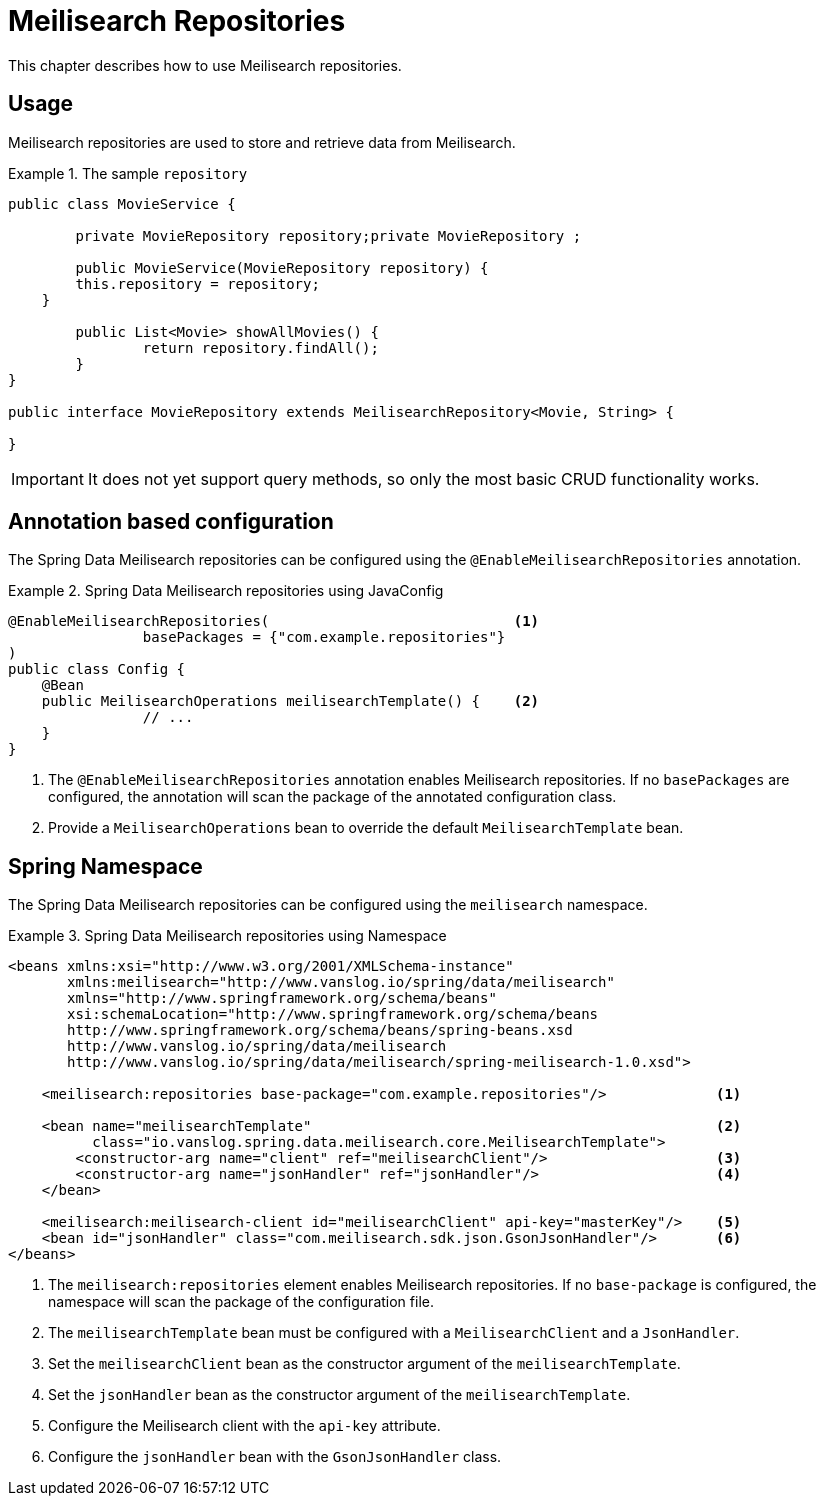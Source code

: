 [[meilisearch.repositories]]
= Meilisearch Repositories

This chapter describes how to use Meilisearch repositories.

[[meilisearch.repositories.usage]]
== Usage

Meilisearch repositories are used to store and retrieve data from Meilisearch.

.The sample `repository`
====
[source,java]
----
public class MovieService {

	private MovieRepository repository;private MovieRepository ;

	public MovieService(MovieRepository repository) {
        this.repository = repository;
    }

	public List<Movie> showAllMovies() {
		return repository.findAll();
	}
}

public interface MovieRepository extends MeilisearchRepository<Movie, String> {

}
----
====

IMPORTANT: It does not yet support query methods, so only the most basic CRUD functionality works.

[[meilisearch.repositories.annotation]]
== Annotation based configuration

The Spring Data Meilisearch repositories can be configured using the `@EnableMeilisearchRepositories` annotation.

.Spring Data Meilisearch repositories using JavaConfig
====
[source,java]
----
@EnableMeilisearchRepositories(                             <.>
		basePackages = {"com.example.repositories"}
)
public class Config {
    @Bean
    public MeilisearchOperations meilisearchTemplate() {    <.>
		// ...
    }
}
----
<.> The `@EnableMeilisearchRepositories` annotation enables Meilisearch repositories. If no `basePackages` are configured, the annotation will scan the package of the annotated configuration class.
<.> Provide a `MeilisearchOperations` bean to override the default `MeilisearchTemplate` bean.
====

[[meilisearch.repositories.namespace]]
== Spring Namespace

The Spring Data Meilisearch repositories can be configured using the `meilisearch` namespace.

.Spring Data Meilisearch repositories using Namespace
====
[source,xml]
----
<beans xmlns:xsi="http://www.w3.org/2001/XMLSchema-instance"
       xmlns:meilisearch="http://www.vanslog.io/spring/data/meilisearch"
       xmlns="http://www.springframework.org/schema/beans"
       xsi:schemaLocation="http://www.springframework.org/schema/beans
       http://www.springframework.org/schema/beans/spring-beans.xsd
       http://www.vanslog.io/spring/data/meilisearch
       http://www.vanslog.io/spring/data/meilisearch/spring-meilisearch-1.0.xsd">

    <meilisearch:repositories base-package="com.example.repositories"/>             <.>

    <bean name="meilisearchTemplate"                                                <.>
          class="io.vanslog.spring.data.meilisearch.core.MeilisearchTemplate">
        <constructor-arg name="client" ref="meilisearchClient"/>                    <.>
        <constructor-arg name="jsonHandler" ref="jsonHandler"/>                     <.>
    </bean>

    <meilisearch:meilisearch-client id="meilisearchClient" api-key="masterKey"/>    <.>
    <bean id="jsonHandler" class="com.meilisearch.sdk.json.GsonJsonHandler"/>       <.>
</beans>
----
<.> The `meilisearch:repositories` element enables Meilisearch repositories. If no `base-package` is configured, the namespace will scan the package of the configuration file.
<.> The `meilisearchTemplate` bean must be configured with a `MeilisearchClient` and a `JsonHandler`.
<.> Set the `meilisearchClient` bean as the constructor argument of the `meilisearchTemplate`.
<.> Set the `jsonHandler` bean as the constructor argument of the `meilisearchTemplate`.
<.> Configure the Meilisearch client with the `api-key` attribute.
<.> Configure the `jsonHandler` bean with the `GsonJsonHandler` class.
====
